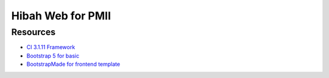 ###################
Hibah Web for PMII
###################


*********
Resources
*********

-  `CI 3.1.11 Framework <https://codeigniter.com/docs>`_
-  `Bootstrap 5 for basic <https://blog.getbootstrap.com/2021/05/05/bootstrap-5/>`_
-  `BootstrapMade for frontend template <https://bootstrapmade.com/bizland-bootstrap-business-template/download/>`_


